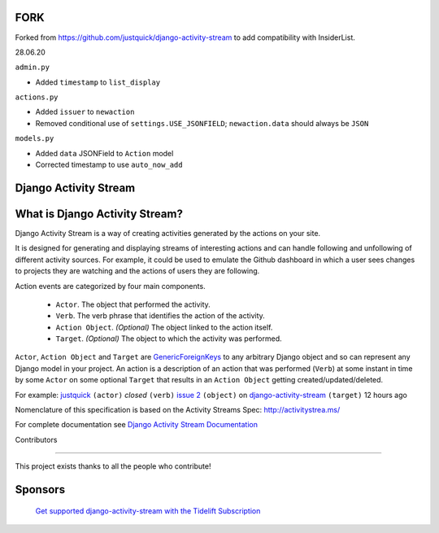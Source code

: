FORK
======================

|Quality Gate Status| |Security Rating| |Reliability Rating|

|Lines of Code| |Duplicated Lines (%)|

.. |Quality Gate Status| image:: https://sonarcloud.io/api/project_badges/measure?project=InsiderList_django-activity-stream&metric=alert_status
   :target: https://sonarcloud.io/dashboard?id=InsiderList_django-activity-stream
.. |Security Rating| image:: https://sonarcloud.io/api/project_badges/measure?project=InsiderList_django-activity-stream&metric=security_rating
.. |Reliability Rating| image:: https://sonarcloud.io/api/project_badges/measure?project=InsiderList_django-activity-stream&metric=reliability_rating
   :target: https://sonarcloud.io/dashboard?id=InsiderList_django-activity-stream
.. |Lines of Code| image:: https://sonarcloud.io/api/project_badges/measure?project=InsiderList_django-activity-stream&metric=ncloc
   :target: https://sonarcloud.io/dashboard?id=InsiderList_django-activity-stream
.. |Duplicated Lines (%)| image:: https://sonarcloud.io/api/project_badges/measure?project=InsiderList_django-activity-stream&metric=duplicated_lines_density
   :target: https://sonarcloud.io/dashboard?id=InsiderList_django-activity-stream

Forked from https://github.com/justquick/django-activity-stream to add compatibility with InsiderList.

28.06.20

``admin.py``

- Added ``timestamp`` to ``list_display``

``actions.py``

- Added ``issuer`` to  ``newaction``
- Removed conditional use of ``settings.USE_JSONFIELD``; ``newaction.data`` should always be ``JSON``

``models.py``

- Added ``data`` JSONField to ``Action`` model
- Corrected timestamp to use ``auto_now_add``


Django Activity Stream
======================

.. image:: https://travis-ci.org/justquick/django-activity-stream.svg?branch=master
    :target: https://travis-ci.org/justquick/django-activity-stream

.. image:: https://badges.gitter.im/django-activity-stream/Lobby.svg
   :alt: Join the chat at https://gitter.im/django-activity-stream/Lobby
   :target: https://gitter.im/django-activity-stream/Lobby?utm_source=badge&utm_medium=badge&utm_campaign=pr-badge&utm_content=badge

.. image:: https://coveralls.io/repos/github/justquick/django-activity-stream/badge.svg?branch=master
    :target: https://coveralls.io/github/justquick/django-activity-stream?branch=master

.. image:: https://scrutinizer-ci.com/g/justquick/django-activity-stream/badges/quality-score.png?b=master
    :target: https://scrutinizer-ci.com/g/justquick/django-activity-stream/

.. image:: https://img.shields.io/pypi/v/django-activity-stream.svg
    :target: https://pypi.python.org/pypi/django-activity-stream

.. image:: https://app.fossa.io/api/projects/git%2Bgithub.com%2Fjustquick%2Fdjango-activity-stream.svg?type=shield
   :target: https://app.fossa.io/projects/git%2Bgithub.com%2Fjustquick%2Fdjango-activity-stream?ref=badge_shiel


What is Django Activity Stream?
===============================

Django Activity Stream is a way of creating activities generated by the actions on your site.

It is designed for generating and displaying streams of interesting actions and can handle following and unfollowing of different activity sources.
For example, it could be used to emulate the Github dashboard in which a user sees changes to projects they are watching and the actions of users they are following.

Action events are categorized by four main components.

 * ``Actor``. The object that performed the activity.
 * ``Verb``. The verb phrase that identifies the action of the activity.
 * ``Action Object``. *(Optional)* The object linked to the action itself.
 * ``Target``. *(Optional)* The object to which the activity was performed.

``Actor``, ``Action Object`` and ``Target`` are `GenericForeignKeys <https://docs.djangoproject.com/en/dev/ref/contrib/contenttypes/#django.contrib.contenttypes.fields.GenericForeignKey>`_ to any arbitrary Django object and so can represent any Django model in your project.
An action is a description of an action that was performed (``Verb``) at some instant in time by some ``Actor`` on some optional ``Target`` that results in an ``Action Object`` getting created/updated/deleted.

For example: `justquick <https://github.com/justquick/>`_ ``(actor)`` *closed* ``(verb)`` `issue 2 <https://github.com/justquick/django-activity-stream/issues/2>`_ ``(object)`` on `django-activity-stream <https://github.com/justquick/django-activity-stream/>`_ ``(target)`` 12 hours ago

Nomenclature of this specification is based on the Activity Streams Spec: `<http://activitystrea.ms/>`_

For complete documentation see `Django Activity Stream Documentation <http://django-activity-stream.rtfd.io/en/latest/>`_



Contributors

------------

This project exists thanks to all the people who contribute!

.. image:: https://opencollective.com/django-activity-stream/contributors.svg?width=890&button=false

Sponsors
========

 `Get supported django-activity-stream with the Tidelift Subscription <https://tidelift.com/subscription/pkg/pypi-django-activity-stream?utm_source=pypi-django-activity-stream&utm_medium=referral&utm_campaign=readme>`_
